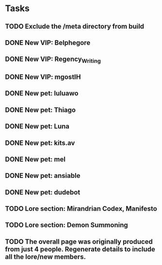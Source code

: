 * Tasks
** TODO Exclude the /meta directory from build
** DONE New VIP: Belphegore
** DONE New VIP: Regency_Writing
** DONE New VIP: mgostIH
** DONE New pet: luluawo
** DONE New pet: Thiago
** DONE New pet: Luna
** DONE New pet: kits.av
** DONE New pet: mel
** DONE New pet: ansiable
** DONE New pet: dudebot
** TODO Lore section: Mirandrian Codex, Manifesto
** TODO Lore section: Demon Summoning
** TODO The overall page was originally produced from just 4 people. Regenerate details to include all the lore/new members.
